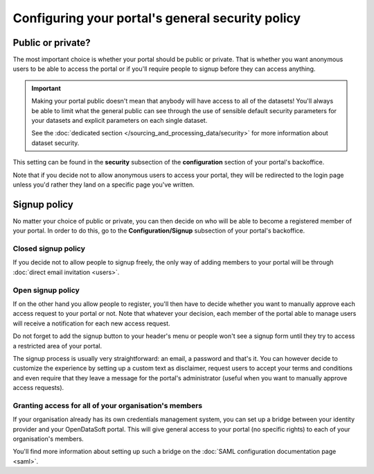 Configuring your portal's general security policy
=================================================

Public or private?
------------------

The most important choice is whether your portal should be public or private. That is whether you want anonymous users
to be able to access the portal or if you'll require people to signup before they can access anything.

.. important::

   Making your portal public doesn't mean that anybody will have access to all of the datasets! You'll always be able
   to limit what the general public can see through the use of sensible default security parameters for your datasets
   and explicit parameters on each single dataset.

   See the :doc:`dedicated section </sourcing_and_processing_data/security>` for more information about dataset
   security.

This setting can be found in the **security** subsection of the **configuration** section of your portal's backoffice.

Note that if you decide not to allow anonymous users to access your portal, they will be redirected to the login page
unless you'd rather they land on a specific page you've written.

.. ifconfig:: language == 'en'

    .. image:: portal__anonymous--en.png
        :alt: Allow anonymous access to your portal

.. ifconfig:: language == 'fr'

    .. image:: portal__anonymous--fr.png
        :alt: Allow anonymous access to your portal

Signup policy
-------------

No matter your choice of public or private, you can then decide on who will be able to become a registered member of
your portal. In order to do this, go to the **Configuration/Signup** subsection of your portal's backoffice.

.. ifconfig:: language == 'en'

    .. image:: portal__enable-signup--en.png
        :alt: Enable people to register

.. ifconfig:: language == 'fr'

    .. image:: portal__enable-signup--fr.png
        :alt: Enable people to register

Closed signup policy
~~~~~~~~~~~~~~~~~~~~

If you decide not to allow people to signup freely, the only way of adding members to your portal will be through
:doc:`direct email invitation <users>`.

Open signup policy
~~~~~~~~~~~~~~~~~~

If on the other hand you allow people to register, you'll then have to decide whether you want to manually approve each
access request to your portal or not. Note that whatever your decision, each member of the portal able to manage users
will receive a notification for each new access request.

.. ifconfig:: language == 'en'

    .. image:: portal__signup-approval--en.png
        :alt: Request manual approval of each access request

.. ifconfig:: language == 'fr'

    .. image:: portal__signup-approval--fr.png
        :alt: Request manual approval of each access request

Do not forget to add the signup button to your header's menu or people won't see a signup form until they try to access
a restricted area of your portal.

.. ifconfig:: language == 'en'

    .. image:: portal__signup-link--en.png
        :alt: Add signup link to your header's menu

.. ifconfig:: language == 'fr'

    .. image:: portal__signup-link--fr.png
        :alt: Add signup link to your header's menu

The signup process is usually very straightforward: an email, a password and that's it. You can however decide to
customize the experience by setting up a custom text as disclaimer, request users to accept your terms and conditions
and even require that they leave a message for the portal's administrator (useful when you want to manually approve
access requests).

.. ifconfig:: language == 'en'

    .. image:: portal__signup-form--en.png
        :alt: Customize the signup form

.. ifconfig:: language == 'fr'

    .. image:: portal__signup-form--fr.png
        :alt: Customize the signup form

Granting access for all of your organisation's members
~~~~~~~~~~~~~~~~~~~~~~~~~~~~~~~~~~~~~~~~~~~~~~~~~~~~~~

If your organisation already has its own credentials management system, you can set up a bridge between your identity
provider and your OpenDataSoft portal. This will give general access to your portal (no specific rights) to each of
your organisation's members.

You'll find more information about setting up such a bridge on the :doc:`SAML configuration documentation page <saml>`.
